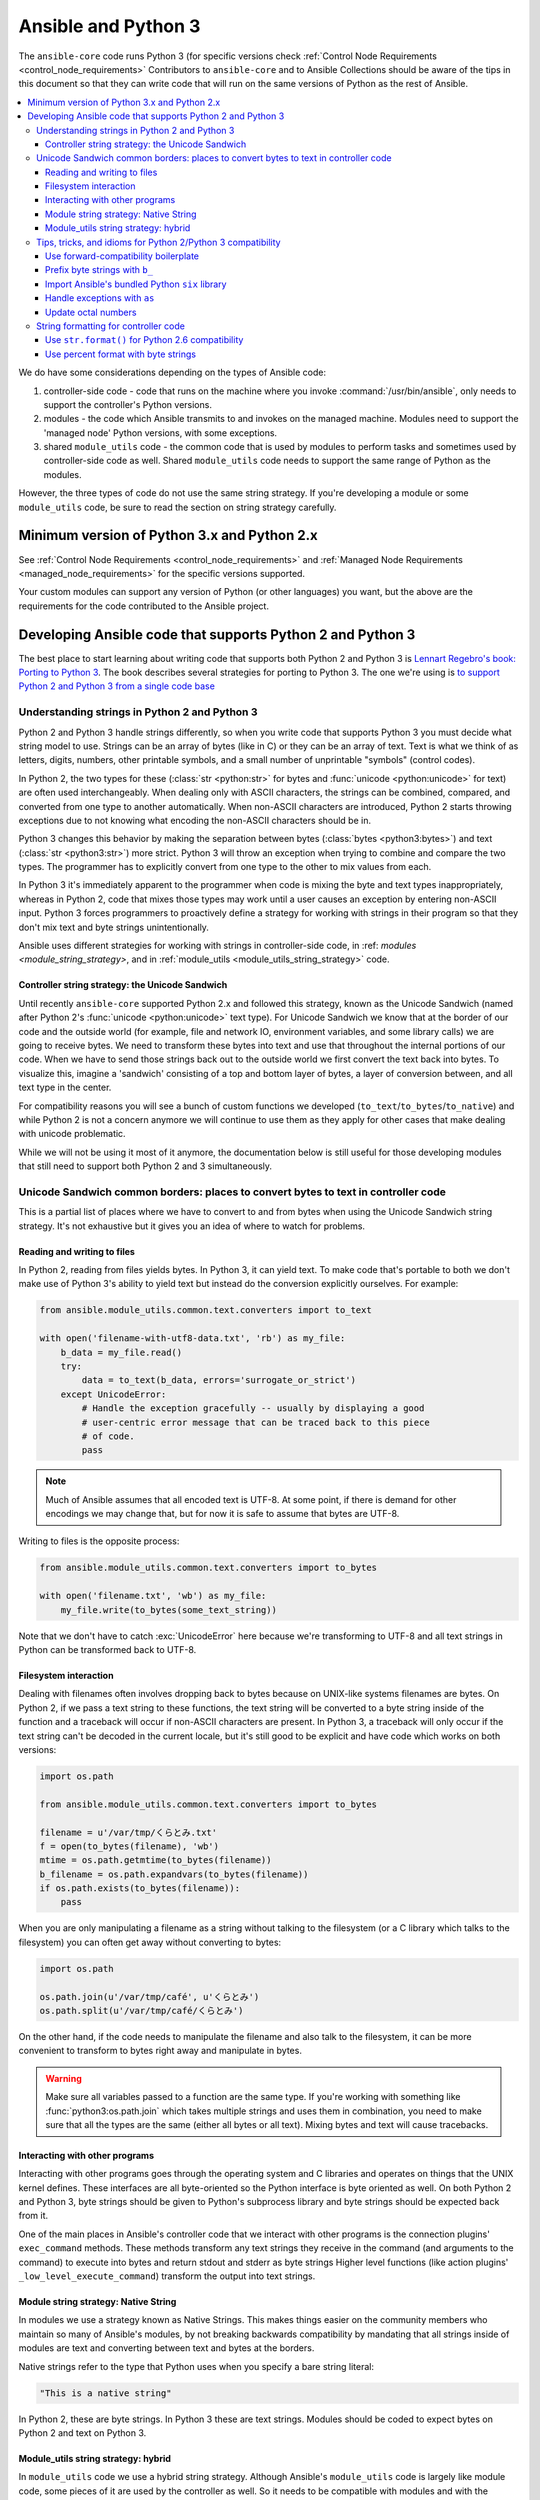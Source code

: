 .. _developing_python_3:

********************
Ansible and Python 3
********************

The ``ansible-core`` code runs Python 3 (for specific versions check :ref:`Control Node Requirements <control_node_requirements>`
Contributors to ``ansible-core`` and to Ansible Collections should be aware of the tips in this document so that they can write code
that will run on the same versions of Python as the rest of Ansible.

.. contents::
   :local:

We do have some considerations depending on the types of Ansible code:

1. controller-side code - code that runs on the machine where you invoke :command:`/usr/bin/ansible`, only needs to support the controller's Python versions.
2. modules - the code which Ansible transmits to and invokes on the managed machine. Modules need to support the 'managed node' Python versions, with some exceptions.
3. shared ``module_utils`` code - the common code that is  used by modules to perform tasks and sometimes used by controller-side code as well. Shared ``module_utils`` code needs to support the same range of Python as the modules.

However, the three types of code do not use the same string strategy. If you're developing a module or some ``module_utils`` code, be sure to read the section on string strategy carefully.

.. note:
    - While modules can be written in any language, the above applies to code contributed to the core project, which only supports specific Python versions and Powershell for Windows.

Minimum version of Python 3.x and Python 2.x
============================================

See :ref:`Control Node Requirements <control_node_requirements>` and :ref:`Managed Node Requirements <managed_node_requirements>` for the
specific versions supported.

Your custom modules can support any version of Python (or other languages) you want, but the above are the requirements for the code contributed to the Ansible project.

Developing Ansible code that supports Python 2 and Python 3
===========================================================

The best place to start learning about writing code that supports both Python 2 and Python 3
is `Lennart Regebro's book: Porting to Python 3 <http://python3porting.com/>`_.
The book describes several strategies for porting to Python 3. The one we're
using is `to support Python 2 and Python 3 from a single code base
<http://python3porting.com/strategies.html#python-2-and-python-3-without-conversion>`_

Understanding strings in Python 2 and Python 3
----------------------------------------------

Python 2 and Python 3 handle strings differently, so when you write code that supports Python 3
you must decide what string model to use.  Strings can be an array of bytes (like in C) or
they can be an array of text.  Text is what we think of as letters, digits,
numbers, other printable symbols, and a small number of unprintable "symbols"
(control codes).

In Python 2, the two types for these (:class:`str <python:str>` for bytes and
:func:`unicode <python:unicode>` for text) are often used interchangeably.  When dealing only
with ASCII characters, the strings can be combined, compared, and converted
from one type to another automatically.  When non-ASCII characters are
introduced, Python 2 starts throwing exceptions due to not knowing what encoding
the non-ASCII characters should be in.

Python 3 changes this behavior by making the separation between bytes (:class:`bytes <python3:bytes>`)
and text (:class:`str <python3:str>`) more strict.  Python 3 will throw an exception when
trying to combine and compare the two types.  The programmer has to explicitly
convert from one type to the other to mix values from each.

In Python 3 it's immediately apparent to the programmer when code is
mixing the byte and text types inappropriately, whereas in Python 2, code that mixes those types
may work until a user causes an exception by entering non-ASCII input.
Python 3 forces programmers to proactively define a strategy for
working with strings in their program so that they don't mix text and byte strings unintentionally.

Ansible uses different strategies for working with strings in controller-side code, in
:ref: `modules <module_string_strategy>`, and in :ref:`module_utils <module_utils_string_strategy>` code.

.. _controller_string_strategy:

Controller string strategy: the Unicode Sandwich
^^^^^^^^^^^^^^^^^^^^^^^^^^^^^^^^^^^^^^^^^^^^^^^^

Until recently ``ansible-core`` supported Python 2.x and followed this strategy, known as the Unicode Sandwich (named
after Python 2's :func:`unicode  <python:unicode>` text type).  For Unicode Sandwich we know that
at the border of our code and the outside world (for example, file and network IO,
environment variables, and some library calls) we are going to receive bytes.
We need to transform these bytes into text and use that throughout the
internal portions of our code.  When we have to send those strings back out to
the outside world we first convert the text back into bytes.
To visualize this, imagine a 'sandwich' consisting of a top and bottom layer
of bytes, a layer of conversion between, and all text type in the center.

For compatibility reasons you will see a bunch of custom functions we developed (``to_text``/``to_bytes``/``to_native``)
and while Python 2 is not a concern anymore we will continue to use them as they apply for other cases that make
dealing with unicode problematic.

While we will not be using it most of it anymore, the documentation below is still useful for those developing modules
that still need to support both Python 2 and 3 simultaneously.

Unicode Sandwich common borders: places to convert bytes to text in controller code
-----------------------------------------------------------------------------------

This is a partial list of places where we have to convert to and from bytes
when using the Unicode Sandwich string strategy. It's not exhaustive but
it gives you an idea of where to watch for problems.

Reading and writing to files
^^^^^^^^^^^^^^^^^^^^^^^^^^^^

In Python 2, reading from files yields bytes.  In Python 3, it can yield text.
To make code that's portable to both we don't make use of Python 3's ability
to yield text but instead do the conversion explicitly ourselves. For example:

.. code-block:: python

    from ansible.module_utils.common.text.converters import to_text

    with open('filename-with-utf8-data.txt', 'rb') as my_file:
        b_data = my_file.read()
        try:
            data = to_text(b_data, errors='surrogate_or_strict')
        except UnicodeError:
            # Handle the exception gracefully -- usually by displaying a good
            # user-centric error message that can be traced back to this piece
            # of code.
            pass

.. note:: Much of Ansible assumes that all encoded text is UTF-8.  At some
    point, if there is demand for other encodings we may change that, but for
    now it is safe to assume that bytes are UTF-8.

Writing to files is the opposite process:

.. code-block:: python

    from ansible.module_utils.common.text.converters import to_bytes

    with open('filename.txt', 'wb') as my_file:
        my_file.write(to_bytes(some_text_string))

Note that we don't have to catch :exc:`UnicodeError` here because we're
transforming to UTF-8 and all text strings in Python can be transformed back
to UTF-8.

Filesystem interaction
^^^^^^^^^^^^^^^^^^^^^^

Dealing with filenames often involves dropping back to bytes because on UNIX-like
systems filenames are bytes.  On Python 2, if we pass a text string to these
functions, the text string will be converted to a byte string inside of the
function and a traceback will occur if non-ASCII characters are present.  In
Python 3, a traceback will only occur if the text string can't be decoded in
the current locale, but it's still good to be explicit and have code which
works on both versions:

.. code-block:: python

    import os.path

    from ansible.module_utils.common.text.converters import to_bytes

    filename = u'/var/tmp/くらとみ.txt'
    f = open(to_bytes(filename), 'wb')
    mtime = os.path.getmtime(to_bytes(filename))
    b_filename = os.path.expandvars(to_bytes(filename))
    if os.path.exists(to_bytes(filename)):
        pass

When you are only manipulating a filename as a string without talking to the
filesystem (or a C library which talks to the filesystem) you can often get
away without converting to bytes:

.. code-block:: python

    import os.path

    os.path.join(u'/var/tmp/café', u'くらとみ')
    os.path.split(u'/var/tmp/café/くらとみ')

On the other hand, if the code needs to manipulate the filename and also talk
to the filesystem, it can be more convenient to transform to bytes right away
and manipulate in bytes.

.. warning:: Make sure all variables passed to a function are the same type.
    If you're working with something like :func:`python3:os.path.join` which takes
    multiple strings and uses them in combination, you need to make sure that
    all the types are the same (either all bytes or all text).  Mixing
    bytes and text will cause tracebacks.

Interacting with other programs
^^^^^^^^^^^^^^^^^^^^^^^^^^^^^^^

Interacting with other programs goes through the operating system and
C libraries and operates on things that the UNIX kernel defines.  These
interfaces are all byte-oriented so the Python interface is byte oriented as
well.  On both Python 2 and Python 3, byte strings should be given to Python's
subprocess library and byte strings should be expected back from it.

One of the main places in Ansible's controller code that we interact with
other programs is the connection plugins' ``exec_command`` methods.  These
methods transform any text strings they receive in the command (and arguments
to the command) to execute into bytes and return stdout and stderr as byte strings
Higher level functions (like action plugins' ``_low_level_execute_command``)
transform the output into text strings.

.. _module_string_strategy:

Module string strategy: Native String
^^^^^^^^^^^^^^^^^^^^^^^^^^^^^^^^^^^^^

In modules we use a strategy known as Native Strings. This makes things
easier on the community members who maintain so many of Ansible's
modules, by not breaking backwards compatibility by
mandating that all strings inside of modules are text and converting between
text and bytes at the borders.

Native strings refer to the type that Python uses when you specify a bare
string literal:

.. code-block:: python

    "This is a native string"

In Python 2, these are byte strings. In Python 3 these are text strings. Modules should be
coded to expect bytes on Python 2 and text on Python 3.

.. _module_utils_string_strategy:

Module_utils string strategy: hybrid
^^^^^^^^^^^^^^^^^^^^^^^^^^^^^^^^^^^^

In ``module_utils`` code we use a hybrid string strategy. Although Ansible's
``module_utils`` code is largely like module code, some pieces of it are
used by the controller as well. So it needs to be compatible with modules
and with the controller's assumptions, particularly the string strategy.
The module_utils code attempts to accept native strings as input
to its functions and emit native strings as their output.

In ``module_utils`` code:

* Functions **must** accept string parameters as either text strings or byte strings.
* Functions may return either the same type of string as they were given or the native string type for the Python version they are run on.
* Functions that return strings **must** document whether they return strings of the same type as they were given or native strings.

Module-utils functions are therefore often very defensive in nature.
They convert their string parameters into text (using ``ansible.module_utils.common.text.converters.to_text``)
at the beginning of the function, do their work, and then convert
the return values into the native string type (using ``ansible.module_utils.common.text.converters.to_native``)
or back to the string type that their parameters received.

Tips, tricks, and idioms for Python 2/Python 3 compatibility
------------------------------------------------------------

Use forward-compatibility boilerplate
^^^^^^^^^^^^^^^^^^^^^^^^^^^^^^^^^^^^^

Use the following boilerplate code at the top of all python files
to make certain constructs act the same way on Python 2 and Python 3:

.. code-block:: python

    # Make coding more python3-ish
    from __future__ import (absolute_import, division, print_function)
    __metaclass__ = type

``__metaclass__ = type`` makes all classes defined in the file into new-style
classes without explicitly inheriting from :class:`object <python3:object>`.

The ``__future__`` imports do the following:

:absolute_import: Makes imports look in :data:`sys.path <python3:sys.path>` for the modules being
    imported, skipping the directory in which the module doing the importing
    lives.  If the code wants to use the directory in which the module doing
    the importing, there's a new dot notation to do so.
:division: Makes division of integers always return a float.  If you need to
   find the quotient use ``x // y`` instead of ``x / y``.
:print_function: Changes :func:`print <python3:print>` from a keyword into a function.

.. seealso::
    * `PEP 0328: Absolute Imports <https://www.python.org/dev/peps/pep-0328/#guido-s-decision>`_
    * `PEP 0238: Division <https://www.python.org/dev/peps/pep-0238>`_
    * `PEP 3105: Print function <https://www.python.org/dev/peps/pep-3105>`_

Prefix byte strings with ``b_``
^^^^^^^^^^^^^^^^^^^^^^^^^^^^^^^

Since mixing text and bytes types leads to tracebacks we want to be clear
about what variables hold text and what variables hold bytes.  We do this by
prefixing any variable holding bytes with ``b_``.  For instance:

.. code-block:: python

    filename = u'/var/tmp/café.txt'
    b_filename = to_bytes(filename)
    with open(b_filename) as f:
        data = f.read()

We do not prefix the text strings instead because we only operate
on byte strings at the borders, so there are fewer variables that need bytes
than text.

Import Ansible's bundled Python ``six`` library
^^^^^^^^^^^^^^^^^^^^^^^^^^^^^^^^^^^^^^^^^^^^^^^

The third-party Python `six <https://pypi.org/project/six/>`_ library exists
to help projects create code that runs on both Python 2 and Python 3.  Ansible
includes a version of the library in module_utils so that other modules can use it
without requiring that it is installed on the remote system.  To make use of
it, import it like this:

.. code-block:: python

    from ansible.module_utils import six

.. note:: Ansible can also use a system copy of six

    Ansible will use a system copy of six if the system copy is a later
    version than the one Ansible bundles.

Handle exceptions with ``as``
^^^^^^^^^^^^^^^^^^^^^^^^^^^^^

In order for code to function on Python 2.6+ and Python 3, use the
new exception-catching syntax which uses the ``as`` keyword:

.. code-block:: python

    try:
        a = 2/0
    except ValueError as e:
        module.fail_json(msg="Tried to divide by zero: %s" % e)

Do **not** use the following syntax as it will fail on every version of Python 3:

.. This code block won't highlight because python2 isn't recognized. This is necessary to pass tests under python 3.
.. code-block:: none

    try:
        a = 2/0
    except ValueError, e:
        module.fail_json(msg="Tried to divide by zero: %s" % e)

Update octal numbers
^^^^^^^^^^^^^^^^^^^^

In Python 2.x, octal literals could be specified as ``0755``.  In Python 3,
octals must be specified as ``0o755``.

String formatting for controller code
-------------------------------------

Use ``str.format()`` for Python 2.6 compatibility
^^^^^^^^^^^^^^^^^^^^^^^^^^^^^^^^^^^^^^^^^^^^^^^^^

Starting in Python 2.6, strings gained a method called ``format()`` to put
strings together.  However, one commonly used feature of ``format()`` wasn't
added until Python 2.7, so you need to remember not to use it in Ansible code:

.. code-block:: python

    # Does not work in Python 2.6!
    new_string = "Dear {}, Welcome to {}".format(username, location)

    # Use this instead
    new_string = "Dear {0}, Welcome to {1}".format(username, location)

Both of the format strings above map positional arguments of the ``format()``
method into the string.  However, the first version doesn't work in
Python 2.6.  Always remember to put numbers into the placeholders so the code
is compatible with Python 2.6.

.. seealso::
    Python documentation on format strings:
    
    - `format strings in 2.6 <https://docs.python.org/2.6/library/string.html#formatstrings>`_
    - `format strings in 3.x <https://docs.python.org/3/library/string.html#formatstrings>`_

Use percent format with byte strings
^^^^^^^^^^^^^^^^^^^^^^^^^^^^^^^^^^^^

In Python 3.x, byte strings do not have a ``format()`` method.  However, it
does have support for the older, percent-formatting.

.. code-block:: python

    b_command_line = b'ansible-playbook --become-user %s -K %s' % (user, playbook_file)

.. note:: Percent formatting added in Python 3.5

    Percent formatting of byte strings was added back into Python 3 in 3.5.
    This isn't a problem for us because Python 3.5 is less than our minimum version.
    However, if you happen to be testing Ansible code with Python 3.4 or
    earlier, you will find that the byte string formatting here won't work.
    Upgrade to a supported version of Python to test.

.. seealso::
    Python documentation on `percent formatting <https://docs.python.org/3/library/stdtypes.html#string-formatting>`_

.. _testing_modules_python_3:
